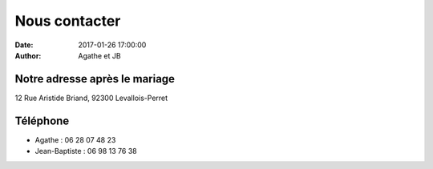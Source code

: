 Nous contacter
##############

:date: 2017-01-26 17:00:00
:author: Agathe et JB


Notre adresse après le mariage
==============================
12 Rue Aristide Briand, 92300 Levallois-Perret

Téléphone
=========
* Agathe : 06 28 07 48 23
* Jean-Baptiste : 06 98 13 76 38

